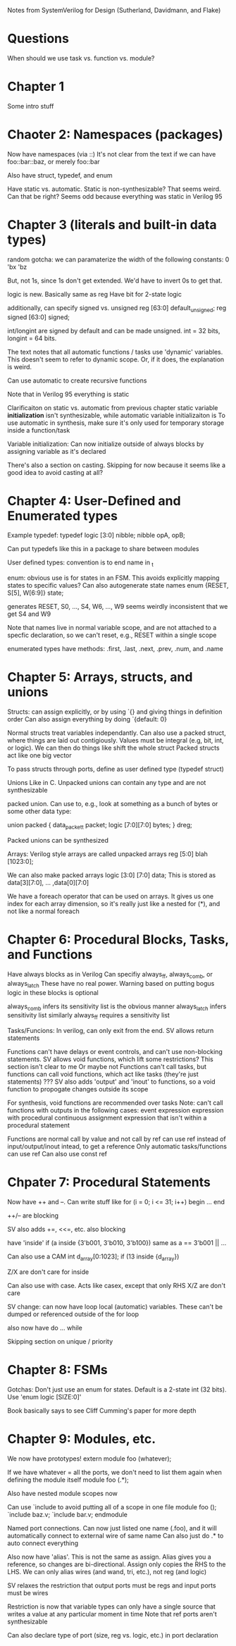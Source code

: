 Notes from SystemVerilog for Design (Sutherland, Davidmann, and Flake)
* Questions
  When should we use task vs. function vs. module?
* Chapter 1
  Some intro stuff
* Chaoter 2: Namespaces (packages)
  Now have namespaces (via ::)
  It's not clear from the text if we can have foo::bar::baz, or merely foo::bar

  Also have struct, typedef, and enum

  Have static vs. automatic. Static is non-synthesizable? That seems weird. Can that be right?
  Seems odd because everything was static in Verilog 95
* Chapter 3 (literals and built-in data types)
  random gotcha:
  we can paramaterize the width of the following constants:
  0
  'bx
  'bz

  But, not 1s, since 1s don't get extended. We'd have to invert 0s to get that.

  logic is new. Basically same as reg
  Have bit for 2-state logic
  
  additionally, can specify signed vs. unsigned
  reg [63:0] default_unsigned;
  reg signed [63:0] signed;

  int/longint are signed by default and can be made unsigned. int = 32 bits, longint = 64 bits.

  The text notes that all automatic functions / tasks use 'dynamic' variables. This doesn't seem to refer to dynamic scope.
  Or, if it does, the explanation is weird.

  Can use automatic to create recursive functions

  Note that in Verilog 95 everything is static

  Clarificaiton on static vs. automatic from previous chapter
  static variable *initialization* isn't synthesizable, while automatic variable initializaiton is
  To use automatic in synthesis, make sure it's only used for temporary storage inside a function/task

  Variable initialization:
  Can now initialize outside of always blocks by assigning variable as it's declared

  There's also a section on casting. Skipping for now because it seems like a good idea to avoid casting at all?
* Chapter 4: User-Defined and Enumerated types
  Example typedef:
  typedef logic [3:0] nibble;
  nibble opA, opB;

  Can put typedefs like this in a package to share between modules

  User defined types: convention is to end name in _t

  enum: obvious use is for states in an FSM. This avoids explicitly mapping states to specific values?
  Can also autogenerate state names
  enum {RESET, S[5], W[6:9]} state;

  generates RESET, S0, ..., S4, W6, ..., W9
  seems weirdly inconsistent that we get S4 and W9

  Note that names live in normal variable scope, and are not attached to a specfic declaration, so we can't reset, e.g., RESET within a single scope

  enumerated types have methods: .first, .last, .next, .prev, .num, and .name
* Chapter 5: Arrays, structs, and unions
  Structs:
  can assign explicitly, or by using `{} and giving things in definition order
  Can also assign everything by doing `{default: 0}

  Normal structs treat variables independantly.
  Can also use a packed struct, where things are laid out contigiously. Values must be integral (e.g, bit, int, or logic).
  We can then do things like shift the whole struct 
  Packed structs act like one big vector

  To pass structs through ports, define as user defined type (typedef struct)

  Unions
  Like in C. Unpacked unions can contain any type and are not synthesizable

  packed union. Can use to, e.g., look at something as a bunch of bytes or some other data type:

  union packed {
    data_packet_t packet;
    logic [7:0][7:0] bytes;
  } dreg;

  Packed unions can be synthesized

  Arrays:
  Verilog style arrays are called unpacked arrays
  reg [5:0] blah [1023:0];

  We can also make packed arrays
  logic [3:0] [7:0] data;
  This is stored as data[3][7:0], ... ,data[0][7:0]

  We have a foreach operator that can be used on arrays. It gives us one index for each array dimension, 
  so it's really just like a nested for (*), and not like a normal foreach
* Chapter 6: Procedural Blocks, Tasks, and Functions
  Have always blocks as in Verilog
  Can specifiy always_ff, always_comb, or always_latch
  These have no real power. Warning based on putting bogus logic in these blocks is optional

  always_comb infers its sensitivity list is the obvious manner
  always_latch infers sensitivity list similarly
  always_ff requires a sensitivity list

  Tasks/Funcions: 
  In verilog, can only exit from the end. SV allows return statements

  Functions can't have delays or event controls, and can't use non-blocking statements.
  SV allows void functions, which lift some restrictions? This section isn't clear to me
  Or maybe not
  Functions can't call tasks, but functions can call void functions, which act like tasks (they're just statements)
  ???
  SV also adds 'output' and 'inout' to functions, so a void function to propogate changes outside its scope

  For synthesis, void functions are recommended over tasks
  Note: can't call functions with outputs in the following cases:
  event expression
  expression with procedural continuous assignment
  expression that isn't within a procedural statement

  Functions are normal call by value and not call by ref
  can use ref instead of input/output/inout intead, to get a reference
  Only automatic tasks/functions can use ref
  Can also use const ref
* Chpater 7: Procedural Statements
  Now have ++ and --. Can write stuff like
  for (i = 0; i <= 31; i++) begin
     ...
  end

  ++/-- are blocking

  SV also adds +=, <<=, etc.
  also blocking

  have 'inside'
  if (a inside {3'b001, 3'b010, 3'b100})
  same as a == 3'b001 || ...

  Can also use a CAM
  int d_array[0:1023];
  if (13 inside {d_array})

  Z/X are don't care for inside
  
  Can also use with case. Acts like casex, except that only RHS X/Z are don't care

  SV change: can now have loop local (automatic) variables. These can't be dumped or referenced outside of the for loop

  also now have do ... while

  Skipping section on unique / priority
* Chapter 8: FSMs
  Gotchas:
  Don't just use an enum for states. Default is a 2-state int (32 bits). Use 'enum logic [SIZE:0]'

  Book basically says to see Cliff Cumming's paper for more depth
* Chapter 9: Modules, etc.
  We now have prototypes!
  extern module foo (whatever);

  If we have whatever = all the ports, we don't need to list them again when defining the module itself
  module foo (.*);

  Also have nested module scopes now

  Can use `include to avoid putting all of a scope in one file
  module foo ();
    `include baz.v;
    `include bar.v;
  endmodule 

  Named port connections. Can now just listed one name (.foo), and it will automatically connect to external wire of same name
  Can also just do .* to auto connect everything

  Also now have 'alias'. This is not the same as assign. Alias gives you a reference, so changes are bi-directional.
  Assign only copies the RHS to the LHS.
  We can only alias wires (and wand, tri, etc.), not reg (and logic)

  SV relaxes the restriction that output ports must be regs and input ports must be wires

  Restriction is now that variable types can only have a single source that writes a value at any particular moment in time
  Note that ref ports aren't synthesizable

  Can also declare type of port (size, reg vs. logic, etc.) in port declaration

  
